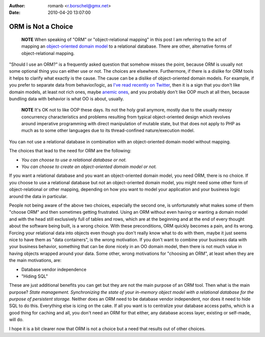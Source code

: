 :author: romanb <r.borschel@gmx.net>
:date: 2010-04-20 13:07:00

===================
ORM is Not a Choice
===================

    **NOTE** When speaking of "ORM" or "object-relational mapping" in
    this post I am referring to the act of mapping an
    `object-oriented domain model <http://martinfowler.com/eaaCatalog/domainModel.html>`_
    to a relational database. There are other, alternative forms of
    object-relational mapping.


"Should I use an ORM?" is a frequently asked question that somehow
misses the point, because ORM is usually not some optional thing
you can either use or not. The choices are elsewhere. Furthermore,
if there is a dislike for ORM tools it helps to clarify what
exactly is the cause. The cause can be a dislike of object-oriented
domain models. For example, if you prefer to separate data from
behavior/logic, as
`I've read recently on Twitter <http://twitter.com/elazar/status/12492601691>`_,
then it is a sign that you don't like domain models, at least not
rich ones, maybe
`anemic ones <http://martinfowler.com/bliki/AnemicDomainModel.html>`_,
and you probably don't like OOP much at all then, because bundling
data with behavior is what OO is about, usually.

    **NOTE** It's OK not to like OOP these days. Its not the holy grail
    anymore, mostly due to the usually messy concurrency
    characteristics and problems resulting from typical object-oriented
    design which revolves around imperative programming with direct
    manipulation of mutable state, but that does not apply to PHP as
    much as to some other languages due to its thread-confined
    nature/execution model.


You can not use a relational database in combination with an
object-oriented domain model without mapping.

The choices that lead to the need for ORM are the following:


-  *You can choose to use a relational database or not.*
-  *You can choose to create an object-oriented domain model or not.*

If you want a relational database and you want an object-oriented
domain model, you need ORM, there is no choice. If you choose to
use a relational database but not an object-oriented domain model,
you might need some other form of object-relational or other
mapping, depending on how you want to model your application and
your business logic around the data in particular.

People not being aware of the above two choices, especially the
second one, is unfortunately what makes some of them "choose ORM"
and then sometimes getting frustrated. Using an ORM without even
having or wanting a domain model and with the head still
exclusively full of tables and rows, which are at the beginning and
at the end of every thought about the software being built, is a
wrong choice. With these preconditions, ORM quickly becomes a pain,
and its wrong. Forcing your relational data into objects even
though you don't really know what to do with them, maybe it just
seems nice to have them as "data containers", is the wrong
motivation. If you don't want to combine your business data with
your business behavior, something that can be done nicely in an OO
domain model, then there is not much value in having objects
wrapped around your data. Some other, wrong motivations for
"choosing an ORM", at least when they are the main motivations,
are:


-  Database vendor independence
-  "Hiding SQL"

These are just additional benefits you can get but they are not the
main purpose of an ORM tool. Then what is the main purpose?
*State management. Synchronizing the state of your in-memory object model with a relational database for the purpose of persistent storage.*
Neither does an ORM need to be database vendor independent, nor
does it need to hide SQL to do this. Everything else is icing on
the cake. If all you want is to centralize your database access
paths, which is a good thing for caching and all, you don't need an
ORM for that either, any database access layer, existing or
self-made, will do.

I hope it is a bit clearer now that ORM is not a choice but a need
that results out of other choices.


